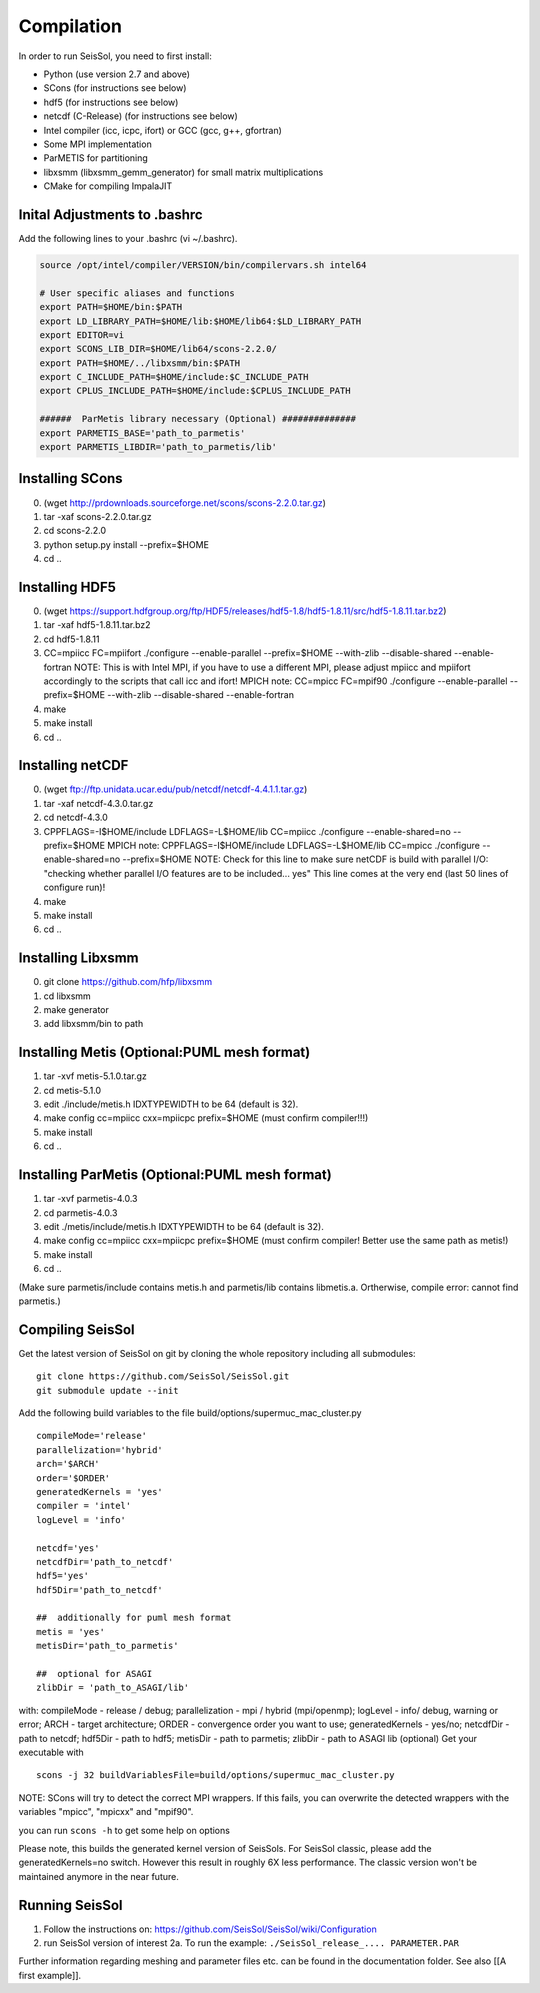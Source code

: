 Compilation
===========

In order to run SeisSol, you need to first install:

-  Python (use version 2.7 and above)
-  SCons (for instructions see below)
-  hdf5 (for instructions see below)
-  netcdf (C-Release) (for instructions see below)
-  Intel compiler (icc, icpc, ifort) or GCC (gcc, g++, gfortran)
-  Some MPI implementation
-  ParMETIS for partitioning
-  libxsmm (libxsmm\_gemm\_generator) for small matrix multiplications
-  CMake for compiling ImpalaJIT

Inital Adjustments to .bashrc
-----------------------------

Add the following lines to your .bashrc (vi ~/.bashrc).

.. code-block:: bash

  source /opt/intel/compiler/VERSION/bin/compilervars.sh intel64

  # User specific aliases and functions
  export PATH=$HOME/bin:$PATH
  export LD_LIBRARY_PATH=$HOME/lib:$HOME/lib64:$LD_LIBRARY_PATH
  export EDITOR=vi
  export SCONS_LIB_DIR=$HOME/lib64/scons-2.2.0/
  export PATH=$HOME/../libxsmm/bin:$PATH
  export C_INCLUDE_PATH=$HOME/include:$C_INCLUDE_PATH 
  export CPLUS_INCLUDE_PATH=$HOME/include:$CPLUS_INCLUDE_PATH

  ######  ParMetis library necessary (Optional) ##############
  export PARMETIS_BASE='path_to_parmetis'
  export PARMETIS_LIBDIR='path_to_parmetis/lib'

Installing SCons
----------------

0. (wget
   `http://prdownloads.sourceforge.net/scons/scons-2.2.0.tar.gz <http://prdownloads.sourceforge.net/scons/scons-2.2.0.tar.gz>`__)
1. tar -xaf scons-2.2.0.tar.gz
2. cd scons-2.2.0
3. python setup.py install --prefix=$HOME
4. cd ..

Installing HDF5
---------------

0. (wget
   `https://support.hdfgroup.org/ftp/HDF5/releases/hdf5-1.8/hdf5-1.8.11/src/hdf5-1.8.11.tar.bz2 <https://support.hdfgroup.org/ftp/HDF5/releases/hdf5-1.8/hdf5-1.8.11/src/hdf5-1.8.11.tar.bz2>`__)
1. tar -xaf hdf5-1.8.11.tar.bz2
2. cd hdf5-1.8.11
3. CC=mpiicc FC=mpiifort ./configure --enable-parallel --prefix=$HOME
   --with-zlib --disable-shared --enable-fortran NOTE: This is with
   Intel MPI, if you have to use a different MPI, please adjust mpiicc
   and mpiifort accordingly to the scripts that call icc and ifort!
   MPICH note: CC=mpicc FC=mpif90 ./configure --enable-parallel
   --prefix=$HOME --with-zlib --disable-shared --enable-fortran
4. make
5. make install
6. cd ..

Installing netCDF
-----------------

0. (wget
   `ftp://ftp.unidata.ucar.edu/pub/netcdf/netcdf-4.4.1.1.tar.gz <ftp://ftp.unidata.ucar.edu/pub/netcdf/netcdf-4.4.1.1.tar.gz>`__)
1. tar -xaf netcdf-4.3.0.tar.gz
2. cd netcdf-4.3.0
3. CPPFLAGS=-I$HOME/include LDFLAGS=-L$HOME/lib CC=mpiicc ./configure
   --enable-shared=no --prefix=$HOME MPICH note:
   CPPFLAGS=-I$HOME/include LDFLAGS=-L$HOME/lib CC=mpicc ./configure
   --enable-shared=no --prefix=$HOME NOTE: Check for this line to make
   sure netCDF is build with parallel I/O: "checking whether parallel
   I/O features are to be included... yes" This line comes at the very
   end (last 50 lines of configure run)!
4. make
5. make install
6. cd ..

Installing Libxsmm
------------------

0. git clone
   `https://github.com/hfp/libxsmm <https://github.com/hfp/libxsmm>`__
1. cd libxsmm
2. make generator
3. add libxsmm/bin to path

.. _f.-installing-metis-(optional:puml-mesh-format):

Installing Metis (Optional:PUML mesh format)
--------------------------------------------

1. tar -xvf metis-5.1.0.tar.gz
2. cd metis-5.1.0
3. edit ./include/metis.h IDXTYPEWIDTH to be 64 (default is 32).
4. make config cc=mpiicc cxx=mpiicpc prefix=$HOME (must confirm
   compiler!!!)
5. make install
6. cd ..

.. _g.-installing-parmetis-(optional:puml-mesh-format):

Installing ParMetis (Optional:PUML mesh format)
-----------------------------------------------

1. tar -xvf parmetis-4.0.3
2. cd parmetis-4.0.3
3. edit ./metis/include/metis.h IDXTYPEWIDTH to be 64 (default is 32).
4. make config cc=mpiicc cxx=mpiicpc prefix=$HOME (must confirm
   compiler! Better use the same path as metis!)
5. make install
6. cd ..

(Make sure parmetis/include contains metis.h and parmetis/lib contains
libmetis.a. Ortherwise, compile error: cannot find parmetis.)

.. _compiling-seissol:

Compiling SeisSol
-----------------

Get the latest version of SeisSol on git by cloning the whole repository
including all submodules:

::

   git clone https://github.com/SeisSol/SeisSol.git
   git submodule update --init

Add the following build variables to the file
build/options/supermuc_mac_cluster.py

::

   compileMode='release' 
   parallelization='hybrid' 
   arch='$ARCH' 
   order='$ORDER' 
   generatedKernels = 'yes'
   compiler = 'intel'
   logLevel = 'info'

   netcdf='yes' 
   netcdfDir='path_to_netcdf' 
   hdf5='yes'
   hdf5Dir='path_to_netcdf'

   ##  additionally for puml mesh format
   metis = 'yes'
   metisDir='path_to_parmetis'

   ##  optional for ASAGI 
   zlibDir = 'path_to_ASAGI/lib'

with: compileMode - release / debug; parallelization - mpi / hybrid
(mpi/openmp); logLevel - info/ debug, warning or error; ARCH - target
architecture; ORDER - convergence order you want to use;
generatedKernels - yes/no; netcdfDir - path to netcdf; hdf5Dir - path to
hdf5; metisDir - path to parmetis; zlibDir - path to ASAGI lib
(optional) Get your executable with

::

   scons -j 32 buildVariablesFile=build/options/supermuc_mac_cluster.py

NOTE: SCons will try to detect the correct MPI wrappers. If this fails,
you can overwrite the detected wrappers with the variables "mpicc",
"mpicxx" and "mpif90".

you can run ``scons -h`` to get some help on options

Please note, this builds the generated kernel version of SeisSols. For
SeisSol classic, please add the generatedKernels=no switch. However this
result in roughly 6X less performance. The classic version won't be
maintained anymore in the near future.

Running SeisSol
---------------

1. Follow the instructions on:
   `https://github.com/SeisSol/SeisSol/wiki/Configuration <https://github.com/SeisSol/SeisSol/wiki/Configuration>`__
2. run SeisSol version of interest 2a. To run the example:
   ``./SeisSol_release_.... PARAMETER.PAR``

Further information regarding meshing and parameter files etc. can be
found in the documentation folder. See also [[A first example]].
